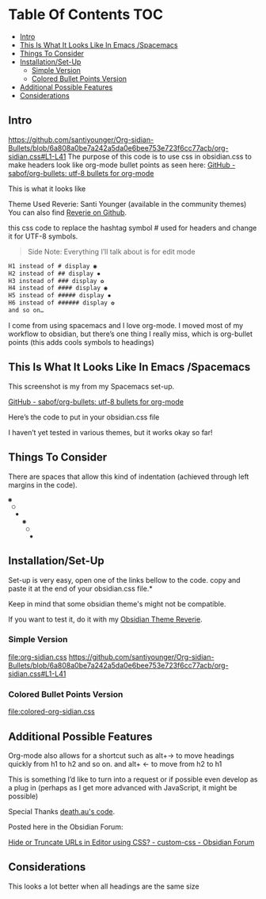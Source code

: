 
* Table Of Contents                                                     :TOC:
  - [[#intro][Intro]]
  - [[#this-is-what-it-looks-like-in-emacs-spacemacs][This Is What It Looks Like In Emacs /Spacemacs]]
  - [[#things-to-consider][Things To Consider]]
  - [[#installationset-up][Installation/Set-Up]]
    -  [[#simple-version][Simple Version]]
    -  [[#colored-bullet-points-version][Colored Bullet Points Version]]
  - [[#additional-possible-features][Additional Possible Features]]
  -  [[#considerations][Considerations]]

** Intro
https://github.com/santiyounger/Org-sidian-Bullets/blob/6a808a0be7a242a5da0e6bee753e723f6cc77acb/org-sidian.css#L1-L41
     The purpose of this code is to use css in obsidian.css to make headers look like org-mode bullet points as seen here: [[https://github.com/sabof/org-bullets][GitHub - sabof/org-bullets: utf-8 bullets for org-mode]] 

 This is what it looks like

 [[file:img/reverie-bullets.png]]

     Theme Used Reverie: Santi Younger (available in the community themes) 
You can also find [[https://github.com/santiyounger/Reverie-Obsidian-Theme][Reverie on Github]].

 this css code to replace the hashtag symbol # used for headers and change it for UTF-8 symbols.

 #+begin_quote
 Side Note: Everything I’ll talk about is for edit mode
 #+end_quote
    
 #+BEGIN_SRC css
 H1 instead of # display ◉
 H2 instead of ## display ✸
 H3 instead of ### display ✿
 H4 instead of #### display ◉
 H5 instead of ##### display ✸
 H6 instead of ###### display ✿
 and so on…
 #+END_SRC 

 I come from using spacemacs and I love org-mode. I moved most of my workflow to obsidian, but there’s one thing I really miss, which is org-bullet points (this adds cools symbols to headings)

    
** This Is What It Looks Like In Emacs /Spacemacs
   
   This screenshot is my from my Spacemacs set-up.

 [[file:img/emacs-headings.png]]
     
 [[https://github.com/sabof/org-bullets][GitHub - sabof/org-bullets: utf-8 bullets for org-mode]] 

  Here’s the code to put in your obsidian.css file

  I haven’t yet tested in various themes, but it works okay so far!

** Things To Consider

 There are spaces that allow this kind of indentation (achieved through left margins in the code).
 
#+BEGIN_SRC html
 ◉
  ○
   ✸
     ◉
      ○
       ✸
#+END_SRC 

** Installation/Set-Up

   Set-up is very easy, open one of the links bellow to the code.
   copy and paste it at the end of your obsidian.css file.*

   Keep in mind that some obsidian theme's might not be compatible.

   If you want to test it, do it with my [[https://github.com/santiyounger/Reverie-Obsidian-Theme][Obsidian Theme Reverie]].
   
***  Simple Version
 [[file:org-sidian.css]]
 https://github.com/santiyounger/Org-sidian-Bullets/blob/6a808a0be7a242a5da0e6bee753e723f6cc77acb/org-sidian.css#L1-L41

***  Colored Bullet Points Version
 [[file:colored-org-sidian.css]]
   
** Additional Possible Features

 Org-mode also allows for a shortcut such as alt+→ to move headings quickly from h1 to h2 and so on. and alt+ ← to move from h2 to h1

 This is something I’d like to turn into a request or if possible even develop as a plug in (perhaps as I get more advanced with JavaScript, it might be possible)
 
 Special Thanks [[https://forum.obsidian.md/t/hide-or-truncate-urls-in-editor-using-css/359/14][death.au's code]].  
   
 Posted here in the Obsidian Forum:
   
[[https://forum.obsidian.md/t/hide-or-truncate-urls-in-editor-using-css/359/14][Hide or Truncate URLs in Editor using CSS? - custom-css - Obsidian Forum]] 
  
**  Considerations

 This looks a lot better when all headings are the same size
